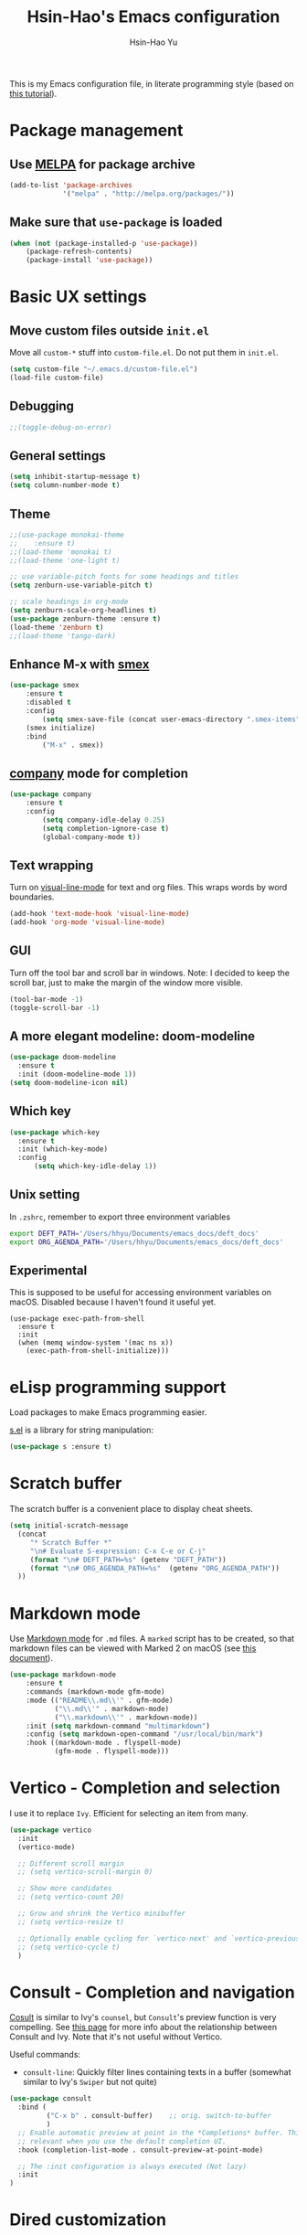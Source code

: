 #+TITLE: Hsin-Hao's Emacs configuration
#+AUTHOR: Hsin-Hao Yu
#+STARTUP: overview

This is my Emacs configuration file, in literate programming style (based on [[https://blog.thomasheartman.com/posts/configuring-emacs-with-org-mode-and-literate-programming][this tutorial]]).

* Package management
** Use [[https://melpa.org/#/][MELPA]] for package archive

#+begin_src emacs-lisp
  (add-to-list 'package-archives
               '("melpa" . "http://melpa.org/packages/"))
#+end_src

** Make sure that ~use-package~ is loaded

#+begin_src emacs-lisp
(when (not (package-installed-p 'use-package))
    (package-refresh-contents)
    (package-install 'use-package))
#+end_src
    
* Basic UX settings
** Move custom files outside ~init.el~
Move all ~custom-*~ stuff into ~custom-file.el~. Do not put them in ~init.el~.

#+begin_src emacs-lisp
(setq custom-file "~/.emacs.d/custom-file.el")
(load-file custom-file)
#+end_src
** Debugging
#+begin_src emacs-lisp
;;(toggle-debug-on-error)
#+end_src
** General settings
#+begin_src emacs-lisp
(setq inhibit-startup-message t)
(setq column-number-mode t)
#+end_src
** Theme
#+begin_src emacs-lisp
  ;;(use-package monokai-theme
  ;;    :ensure t)
  ;;(load-theme 'monokai t)
  ;;(load-theme 'one-light t)

  ;; use variable-pitch fonts for some headings and titles
  (setq zenburn-use-variable-pitch t)

  ;; scale headings in org-mode
  (setq zenburn-scale-org-headlines t)
  (use-package zenburn-theme :ensure t)
  (load-theme 'zenburn t)
  ;;(load-theme 'tango-dark)
#+end_src
** Enhance M-x with [[https://github.com/nonsequitur/smex][smex]]
  #+begin_src emacs-lisp
  (use-package smex
      :ensure t
      :disabled t
      :config
          (setq smex-save-file (concat user-emacs-directory ".smex-items"))
	  (smex initialize)
      :bind 
          ("M-x" . smex))
  #+end_src
** [[https://company-mode.github.io][company]] mode for completion
  #+begin_src emacs-lisp
    (use-package company
        :ensure t
        :config
            (setq company-idle-delay 0.25)
            (setq completion-ignore-case t)
            (global-company-mode t))
  #+end_src
** Text wrapping
Turn on [[https://www.gnu.org/software/emacs/manual/html_node/emacs/Visual-Line-Mode.html][visual-line-mode]] for text and org files. This wraps words by word boundaries.

#+begin_src emacs-lisp
(add-hook 'text-mode-hook 'visual-line-mode)
(add-hook 'org-mode 'visual-line-mode)
#+end_src
** GUI
Turn off the tool bar and scroll bar in windows. Note: I decided to keep the scroll bar, just to make the margin of the window more visible.
#+begin_src emacs-lisp
(tool-bar-mode -1)
(toggle-scroll-bar -1)
#+end_src
** A more elegant modeline: doom-modeline
#+begin_src emacs-lisp
  (use-package doom-modeline
    :ensure t
    :init (doom-modeline-mode 1))
  (setq doom-modeline-icon nil)
#+end_src
** Which key
#+begin_src emacs-lisp
  (use-package which-key
    :ensure t
    :init (which-key-mode)
    :config
        (setq which-key-idle-delay 1))
#+end_src
** Unix setting
In =.zshrc=, remember to export three environment variables
#+begin_src sh
export DEFT_PATH='/Users/hhyu/Documents/emacs_docs/deft_docs'
export ORG_AGENDA_PATH='/Users/hhyu/Documents/emacs_docs/deft_docs'
#+end_src
** Experimental
This is supposed to be useful for accessing environment variables on macOS. Disabled because I haven't found it useful yet.
#+BEGIN_SRC
(use-package exec-path-from-shell
  :ensure t
  :init
  (when (memq window-system '(mac ns x))
    (exec-path-from-shell-initialize)))
#+END_SRC
* eLisp programming support
Load packages to make Emacs programming easier.

[[https://github.com/magnars/s.el][s.el]] is a library for string manipulation:
#+begin_src emacs-lisp
(use-package s :ensure t)
#+end_src
* Scratch buffer
The scratch buffer is a convenient place to display cheat sheets.
#+begin_src emacs-lisp
(setq initial-scratch-message 
  (concat
     "* Scratch Buffer *"
     "\n# Evaluate S-expression: C-x C-e or C-j"
     (format "\n# DEFT_PATH=%s" (getenv "DEFT_PATH"))
     (format "\n# ORG_AGENDA_PATH=%s"  (getenv "ORG_AGENDA_PATH"))
  ))
#+end_src 
* Markdown mode
Use [[https://jblevins.org/projects/markdown-mode/][Markdown mode]] for ~.md~ files. A ~marked~ script has to be created, so that markdown files can be viewed with Marked 2 on macOS (see [[https://leanpub.com/markdown-mode/read][this document]]).

  #+begin_src emacs-lisp
  (use-package markdown-mode
      :ensure t
      :commands (markdown-mode gfm-mode)
      :mode (("README\\.md\\'" . gfm-mode)
             ("\\.md\\'" . markdown-mode)
             ("\\.markdown\\'" . markdown-mode))
      :init (setq markdown-command "multimarkdown")
      :config (setq markdown-open-command "/usr/local/bin/mark")
      :hook ((markdown-mode . flyspell-mode)
             (gfm-mode . flyspell-mode)))
  #+end_src
* Vertico - Completion and selection
I use it to replace =Ivy=. Efficient for selecting an item from many.

#+begin_src emacs-lisp
  (use-package vertico
    :init
    (vertico-mode)

    ;; Different scroll margin
    ;; (setq vertico-scroll-margin 0)

    ;; Show more candidates
    ;; (setq vertico-count 20)

    ;; Grow and shrink the Vertico minibuffer
    ;; (setq vertico-resize t)

    ;; Optionally enable cycling for `vertico-next' and `vertico-previous'.
    ;; (setq vertico-cycle t)
    )
#+end_src
* Consult - Completion and navigation
[[https://github.com/minad/consult][Cosult]] is similar to Ivy's =counsel=, but =Consult='s preview function is very compelling. See [[https://www.reddit.com/r/emacs/comments/qfrxgb/comment/hi6mfh7/?context=1][this page]] for more info about the relationship between Consult and Ivy. Note that it's not useful without Vertico.

Useful commands:
- =consult-line=: Quickly filter lines containing texts in a buffer (somewhat similar to Ivy's =Swiper= but not quite)

#+begin_src emacs-lisp
  (use-package consult
    :bind (
           ("C-x b" . consult-buffer)    ;; orig. switch-to-buffer
           )
    ;; Enable automatic preview at point in the *Completions* buffer. This is
    ;; relevant when you use the default completion UI.
    :hook (completion-list-mode . consult-preview-at-point-mode)

    ;; The :init configuration is always executed (Not lazy)
    :init
  )
#+end_src

* Dired customization
Reference: [[http://ergoemacs.org/emacs/emacs_dired_tips.html][Xah Lee's page]]

Hide ownership details:
#+begin_src emacs-lisp
  (defun xah-dired-mode-setup ()
    "to be run as hook for `dired-mode'."
    (dired-hide-details-mode 1))

  (add-hook 'dired-mode-hook 'xah-dired-mode-setup)
#+end_src

Use the same buffer for viewing directory:
#+begin_src emacs-lisp
;;  (define-key dired-mode-map (kbd "RET") 'dired-find-alternate-file) ; was dired-advertised-find-file
;;
;;  (define-key dired-mode-map (kbd "^") (lambda () (interactive) (find-alternate-file "..")))  ; was dired-up-directory
#+end_src

* Deft: For searching documents

[[https://github.com/jrblevin/deft][Deft mode]] is a tool for managing notes, similar to Notational Velocity on macOS.

Note that I am planning to replace it with =consult=.

** Basic setup

- I don't want Deft to display the filename as the title of a document, so I set deft-use-filename-as-title to nil

#+begin_src emacs-lisp
    ;; if DEFT_PATH is not defined, use a default path
    (defun get_deft_path ()
      (let ((deft_path (getenv "DEFT_PATH")))
        (if deft_path deft_path "~/.deft")))

    (use-package deft
        :ensure t
        :after org
        :bind (("<f8>" . deft))
        :commands (deft)
        :config
        (setq deft-extensions '("txt" "tex" "md" "org")
              deft-directory (get_deft_path)
              deft-default-extension "org"
              deft-recursive t
              deft-use-filter-string-for-filename t
              deft-use-filename-as-title nil
              deft-markdown-mode-title-level 1
              deft-file-naming-rules '((noslash . "-")
                                       (nospace . "-")
                                       (case-fn . downcase))))
#+end_src
** Customized title (for Org-Roam)
For the title, Filter out the :PROPERTY:....:END: block introduced by Org-Roam V2.

#+begin_src emacs-lisp
  (defun hhyu/deft-title-preprocess (orig-func &rest args)
    (let* ((file (car args))
           (contents (cadr args))
           (m (string-match ":PROPERTIES:\n\\(.+\n\\)+:END:\n" contents)))
      (if m
          (let ((new-contents
                 (substring contents
                            (match-end 0)
                            (length contents))))
               (funcall orig-func file new-contents))
          (funcall orig-func file contents))))

  (advice-add 'deft-parse-title :around #'hhyu/deft-title-preprocess)
#+end_src

** Customized summary (for Org-Roam)
Filter out headers of org files in Deft's summary display.
The filter patterns RX1, RX2, RX3... are defined in the Org-roam/Deft support section.

The second pattern removes "* " at the beginning of a line

#+begin_src emacs-lisp :noweb yes
  (setq deft-strip-summary-regexp "\\([]\\|^\\*+[[:blank:]]\\|<<RX1>>\\|<<RX2>>\\|<<RX3>>\\|<<RX4>>\\)")
#+end_src
* Org mode
I use Org mode for my todos, note taking, and journaling.

I used to use "org journal" for journal keeping, but I have since replaced it with org-roam's dailies. So I have removed the org-journal section.

I have also removed the section on capture templates. This is because I use org-roam for capruring.

** Basics UX

Some basic UX settings
  #+begin_src emacs-lisp
    ;; spellcheck all org documents
    (add-hook 'org-mode-hook 'flyspell-mode)

    (add-hook 'org-mode-hook
      (lambda ()
          (define-key org-mode-map (kbd "C-c a") 'org-agenda)
          (define-key org-mode-map (kbd "C-c l") 'org-store-link)))

    ;; used identation to indicate the hierarchy of headings, rather than stars
    (setq org-startup-indented t)

    ;; wrap around
    (setq org-startup-truncated nil)
  #+end_src

Use bullets rather than stars
  #+begin_src emacs-lisp
  (use-package org-bullets
      :ensure t
      :init
          (setq org-bullets-bullet-list'("◉" "●" "○" "▪" "▪"))
      :config
          (add-hook 'org-mode-hook (lambda () (org-bullets-mode 1)))
          (setq org-ellipsis " ▾"))
  #+end_src

Display timestamps in 12 hour format. This changes how timestamps are displayed, but not how agenda time grid is displayed. For more information, see [[https://emacs.stackexchange.com/questions/19863/how-to-set-my-own-date-format-for-org][this link]].
  #+begin_src emacs-lisp
  ;; %l is hours in 12 clock
  ;; %p is AM/PM
  (setq-default org-display-custom-times t)
  (setq org-time-stamp-custom-formats '("<%a %b %e %Y>" . "<%a %b %e %Y %l:%M%p>"))
  #+end_src

Create some margin space (I got this from System Crafters youtube channel)
#+begin_src emacs-lisp
  ;;(defun hhyu/org-mode-visual-fill ()
  ;;  (setq visual-fill-column-wide 50
  ;;        visual-fill-column-center-text t)
  ;;  (visual-fill-column-mode 1))

  ;;(use-package visual-fill-column
  ;;  :ensure t
  ;;  :hook (org-mode . hhyu/org-mode-visual-fill))
#+end_src
  
** Code blocks
By default, only lisp code blocks can be evaluated. Other languages have to be enabled.
[[https://jherrlin.github.io/posts/emacs-orgmode-source-code-blocks/][This]] is a useful tutorial about org-mode code blocks.
#+begin_src emacs-lisp
  ;; Do not ask for confirmation when evaluation a block
  (setq org-confirm-babel-evaluate nil)

  (org-babel-do-load-languages
   'org-babel-load-languages
   '((emacs-lisp . t)
     (lisp . t)
     (shell . t)
     (sed . t)
     (awk . t)
     (python . t)
     (R . t)
     (sqlite . t)
     (lilypond . t)
     ))
#+end_src


Added this =org-babel-tangle-append= command, so that tangling appends to existing files (from [[https://emacs.stackexchange.com/questions/28098/how-to-change-org-mode-babel-tangle-write-to-file-way-as-append-instead-of-overr][this post]]).
#+begin_src emacs-lisp
  (defun org-babel-tangle-append ()
    "Append source code block at point to its tangle file.
  The command works like `org-babel-tangle' with prefix arg
  but `delete-file' is ignored."
    (interactive)
    (cl-letf (((symbol-function 'delete-file) #'ignore))
      (org-babel-tangle)))

  (defun org-babel-tangle-append-setup ()
    "Add key-binding C-c C-v C-t for `org-babel-tangle-append'."
    (org-defkey org-mode-map (kbd "C-c C-v +") 'org-babel-tangle-append))

  (add-hook 'org-mode-hook #'org-babel-tangle-append-setup)
#+end_src
** Workflow
Integration with deft: Use everything under deft to build agenda.
Since I save all Roam dailies under the /daily directory under the deft directory, I also included that directory.
I thought that org-agenda-files is by default recursive, but if I didn't include the daily subdirectory, agenda doesn't see TODO's in dailies.
  #+begin_src emacs-lisp
    ;; if ORG_PATH is not defined, use the default DEFT path
    (defun get_agenda_path ()
      (let ((org_agenda_path (getenv "ORG_AGENDA_PATH")))
        (if org_agenda_path org_agenda_path "~/.deft")))

    ;;(setq org-agenda-files '("~/.deft"))
    (setq org-agenda-files
          (list (get_agenda_path)
                (concat (get_agenda_path) "/daily")))
      
  #+end_src

This defines my todo workflow
  #+begin_src emacs-lisp
  (setq org-todo-keywords
      '((sequence "NEXT(n)" "TODO(t)" "WAITING(w)" "SOMEDAY(s)" "PROJ(p)" "|" "DONE(d)" "CANCELED(c)")))
  #+end_src
** Agenda UX

  #+begin_src emacs-lisp
  ;; use 12 hour clock in timegrid
  (setq org-agenda-timegrid-use-ampm 1)

  ;; time grid takes too much space
  (setq org-agenda-use-time-grid nil)
  #+end_src

  The `org-agenda-prefix-format` variable is a way to customize how agenda is displayed. Use `C-h v` to see the template syntax. Here, I set up a noweb macro so other parts of this config file can change it.

#+begin_src emacs-lisp :noweb yes
  (setq org-agenda-prefix-format
        '(
          <<AGENDA_PREFIX>>
          )
  )
#+end_src

** Customized agenda commands

Set up some customized commands
#+begin_src emacs-lisp :noweb yes
  (setq org-agenda-custom-commands
        '(
          <<ORG_AGENDA>>
          )
  )
	
#+end_src

This one is complicated. It is based on [[https://blog.aaronbieber.com/2016/09/24/an-agenda-for-life-with-org-mode.html][this article]].

First define some helper functions
  #+begin_src emacs-lisp
    (defun air-org-skip-subtree-if-priority (priority)
        "Skip an agenda subtree if it has a priority of PRIORITY.
         PRIORITY may be one of the characters ?A, ?B, or ?C."
        (let ((subtree-end (save-excursion (org-end-of-subtree t)))
              (pri-value (* 1000 (- org-lowest-priority priority)))
              (pri-current (org-get-priority (thing-at-point 'line t))))
             (if (= pri-value pri-current)
                 subtree-end
                 nil)))

    (defun air-org-skip-subtree-if-habit ()
        "Skip an agenda entry if it has a STYLE property equal to \"habit\"."
        (let ((subtree-end (save-excursion (org-end-of-subtree t))))
             (if (string= (org-entry-get nil "STYLE") "habit")
                 subtree-end
             nil)))
  #+end_src

Then, define the template:
#+begin_src emacs-lisp :tangle no :noweb-ref ORG_AGENDA
  ("d" "Daily agenda and all TODOs"
         ((tags "PRIORITY=\"A\""
                ((org-agenda-skip-function '(org-agenda-skip-entry-if 'todo 'done))
                 (org-agenda-overriding-header "High-priority unfinished tasks:")))

          (agenda "")

          (alltodo ""
                   ((org-agenda-skip-function '(or (air-org-skip-subtree-if-habit)
                                                   (air-org-skip-subtree-if-priority ?A)
                                                   (org-agenda-skip-if nil '(scheduled deadline))))
                    (org-agenda-overriding-header "ALL normal priority tasks:"))))
         ((org-agenda-compact-blocks nil))
   )
#+end_src

I plan to set up a second command. TODO

** Preview
#+begin_src emacs-lisp
  (use-package htmlize
    :ensure t)

  ;; see https://github.com/gongzhitaao/orgcss
  (setq org-html-htmlize-output-type 'css)
#+end_src
* Org-Roam
I use [[https://www.orgroam.com][org-roam]] to keep track of org files that are connected to each other. It is inspired by the cloud-based commercial product [[https://roamresearch.com][Roam]]. 
** Basic setup
I took this from [[https://github.com/org-roam/org-roam][org-roam's GitHub README]].
About completion, see this [[https://org-roam.discourse.group/t/how-to-to-get-title-of-the-target-note-working-with-inline-autocomplete-in-org-roam/782][discussion]].

Note that I use the deft directory for Roam.

#+begin_src emacs-lisp
  (use-package org-roam
    :ensure t
  
    :init
    (setq org-roam-v2-ack t)
  
    :custom
    (org-roam-directory (get_deft_path))
    (org-roam-completion-everywhere t)
  
    :config
    (org-roam-db-autosync-mode)
  
    :bind (("C-c r c" . org-roam-capture)
           ("C-c r f" . org-roam-node-find)
           ("C-c r i" . org-roam-node-insert)
           ("C-c r l" . org-roam-buffer-toggle)
           ("C-c r j" . org-roam-dailies-capture-today)
           ("<f9>"    . org-roam-dailies-capture-today)
           ("C-c r d" . org-roam-dailies-goto-today)
           :map org-mode-map
           ("C-M-i"   . completion-at-point)
           ("C-c r a" . org-roam-alias-add)
          )
  )
#+end_src
** Configure the org-roam buffer display
Configure the behavior of the org-roam buffer. I took this code directly from org-roam's [[https://www.orgroam.com/manual.html#Configuring-the-Org_002droam-buffer-display][manual]].
#+begin_src emacs-lisp
  (add-to-list 'display-buffer-alist
               '("\\*org-roam\\*"
                 (display-buffer-in-direction)
                 (direction . right)
                 (window-width . 0.33)
                 (window-height . fit-window-to-buffer)))
#+end_src
** Interaction with org-agenda
I use the setup recommended in [[https://d12frosted.io/posts/2020-06-24-task-management-with-roam-vol2.html][this article]], to simplify how TODOs are displayed in org-agenda. To make it work, set the category of a heading with

Here, we set up templates controlling how items are displayed in agenda. Note that AGENDA_PREFIX is a macro defined earlier.
#+begin_src emacs-lisp :tangle no :noweb-ref AGENDA_PREFIX
  (agenda . " %i %-20:(+org-entry-category)%?-12t% s")
  (todo   . " %i %-20:(+org-entry-category)")
  (tags   . " %i %-20:(+org-entry-category)")
  (search . " %i %-20:(+org-entry-category)")
#+end_src

Some helper code. If the CATEGORY property is not set, use the file name (but stripped away Roam's prefix).
#+begin_src emacs-lisp
  (defun +org-entry-category ()
    "Get catgory of item at point. Supports org-roam filenames by chopping prefix cookie"
    (+string-chop-prefix-regexp
     "^[0-9]+\\-"
     (or (org-entry-get nil "CATEGORY")
         (if buffer-name
             (file-name-sans-extension
              (file-name-nondirectory buffer-file-name))
           ""))))

  ;; requires s.el
  (defun +string-chop-prefix-regexp (prefix s)
    "Remove PREFIX regexp if it at the start of s"
    (s-chop-prefix (car (s-match prefix s)) s))
#+end_src
** Roam capture templates
To add an org-roam file, I begin with `org-roam-capture`. We have to define a couple of template. Note that I used no-web (emacs' literate programming tool) to divide the templates into manageable chunks.

Notes about Org-Roam V2:
- "#+roam_tags" is gone. I never used it anyway
- "#+roam_alias" is gone. Replaced by the "roam_aliases" property. Press "C-c r a" to insert a new alias

#+begin_src emacs-lisp :noweb yes
  (setq org-roam-capture-templates
     '(
          <<ORG_ROAM_CAPTURE>>
       )
   )
#+end_src

The default template:
#+begin_src emacs-lisp :tangle no :noweb-ref ORG_ROAM_CAPTURE
  ("d" "default" plain
   "%?"
   :if-new (file+head "%<%Y%m%d%H%M%S>-${slug}.org"
                       "#+title: ${title}\ntags ::\n")
   :unnarrowed t)
#+end_src

Notes from classes:
#+begin_src emacs-lisp :tangle no :noweb-ref ORG_ROAM_CAPTURE
  ("c" "class notes" plain
   "%?"
   :if-new (file+head "%<%Y%m%d%H%M%S>-${slug}"
                      "#+title: Class Notes: ${title}\nntags :: [[roam:education]]\n")
   :unnarrowed t
  )
#+end_src
** Deft support
Here we define some patterns that should be stripped away in Deft's display. 

By default, the summary of each file ignores uppercase markups such as `#+AUTHOR:`. I want it to ignore lowercase ones too.
This matches things like #+title: or #+TITLE:
  #+begin_src emacs-lisp :tangle no :noweb-ref RX1
  ^#\\+[[:alpha:]_]+:.*$
  #+end_src

  This matches my convention "- tags ::". 
  #+begin_src emacs-lisp :tangle no :noweb-ref RX2
  ^- tags ::.*$
  #+end_src

  In addition to "- tags ::", I also use "tags ::"
  #+begin_src emacs-lisp :tangle no :noweb-ref RX3
  ^tags ::.*$
  #+end_src

  #+begin_src emacs-lisp :tangle no :noweb-ref RX4
    :PROPERTIES:\n\\(.+\n\\)+:END:\n
  #+end_src
** Roam dailies

Set up the location of the dailies.
#+begin_src emacs-lisp
(setq org-roam-dailies-directory "daily/")
#+end_src


For org-roam daily entries, we need some templates.
#+begin_src emacs-lisp :noweb yes
  (setq org-roam-dailies-capture-templates
      '(
          <<ORG_ROAM_DAILY_CAPTURE>>
      )
  )      
#+end_src

#+begin_src emacs-lisp :tangle no :noweb-ref ORG_ROAM_DAILY_CAPTURE
  ("d" "default" entry
       "*** %(format-time-string \"%H:%M\") %?"
       :if-new (file+head
                "%<%Y-%m-%d>.org"
                "#+title: Journal %<%Y-%m-%d>\n")
  )
#+end_src

#+begin_src emacs-lisp :tangle no :noweb-ref ORG_ROAM_DAILY_CAPTURE
  ("m" "meeting" entry
       "*** %(format-time-string \"%H:%M\") %? [[roam:meeting]]\n"
       :if-new (file+head
                "%<%Y-%m-%d>.org"
                "#+title: Journal %<%Y-%m-%d>\n")
  )
#+end_src
** consult-org-roam
#+begin_src emacs-lisp
  (use-package consult-org-roam
     :ensure t
     :after org-roam
     :init
     (require 'consult-org-roam)
     ;; Activate the minor mode
     (consult-org-roam-mode 1)
     :custom
     ;; Use `ripgrep' for searching with `consult-org-roam-search'
     (consult-org-roam-grep-func #'consult-ripgrep)
     ;; Configure a custom narrow key for `consult-buffer'
     (consult-org-roam-buffer-narrow-key ?r)
     ;; Display org-roam buffers right after non-org-roam buffers
     ;; in consult-buffer (and not down at the bottom)
     (consult-org-roam-buffer-after-buffers t)
     :config
     ;; Eventually suppress previewing for certain functions
     (consult-customize
      consult-org-roam-forward-links
      :preview-key (kbd "M-."))
     :bind
     ;; Define some convenient keybindings as an addition
     ("C-c n e" . consult-org-roam-file-find)
     ("C-c n b" . consult-org-roam-backlinks)
     ("C-c n l" . consult-org-roam-forward-links)
     ("C-c n r" . consult-org-roam-search))
#+end_src
* Writing
Grammarly
#+begin_src emacs-lisp
  (use-package flycheck-grammarly
    :ensure t)
#+end_src
* Music (lilypond)
Lilypond comes with a lilypond-mode, but I have to add it to the load path myself. I took the instructions from http://www.danielhensel.de/www.danielhensel.de_en/styled-19/styled-22/styled-23/
#+begin_src emacs-lisp
  (setq load-path (append (list "/Applications/lilypond-2.24.1/share/emacs/site-lisp") load-path))
  (autoload 'LilyPond-mode "lilypond-mode" "LilyPond Editing Mode" t)
  (add-to-list 'auto-mode-alist '("\\.ly$" . LilyPond-mode))
  (add-to-list 'auto-mode-alist '("\\.ily$" . LilyPond-mode))
  (add-to-list 'auto-mode-alist '("\\.lytex$" . LilyPond-mode))
  (add-hook 'LilyPond-mode-hook (lambda () (turn-on-font-lock)))
#+end_src
* Project management: Projectile
#+begin_src emacs-lisp
  (use-package projectile
    :ensure t
    :config (projectile-mode)
    :bind-keymap ("C-c p" . projectile-command-map)
    :init
        (setq projectile-switch-project-action #'projectile-dired))

#+end_src
* Programming: LSP (Language Server Protocol)

See https://emacs-lsp.github.io/lsp-mode/

Remember that a language server needs to be installed for each language


I used to use the `lsp-mode` module to communicate with the language server. But I am now using `eglot`.

+begin_src emacs-lisp
  (use-package lsp-mode
    :ensure t
    :commands (lsp lsp-deferred)
    :init
    (setq lsp-keymap-prefix "C-l")
    :config
    (lsp-enable-which-key-integration t))
+end_src

* Programming: Python
** Python language server
Install [[https://github.com/python-lsp/python-lsp-server][python-lsp-server]] with =pip install "python-lsp-server[all]"=.
Running =pylsp= under bash should work.

** Python mode
To evoke the "Python shell", =M-x run-python=.

This required =lsp-mode=, so check the LSP section. 
#+begin_src emacs-lisp
  (use-package python-mode
    :ensure nil
    :hook (python-mode . lsp-deferred)
    )
#+end_src

* Programming: Python (old)

I used to use [[http://tkf.github.io/emacs-jedi/latest/][jedi]], but since 2021, I decided to use a setup based on LSP (following the System Crafter [[https://www.youtube.com/watch?v=jPXIP46BnNA][video]].

I tried [[https://elpy.readthedocs.io/en/latest/][elpy]] and [[https://melpa.org/#/anaconda-mode][annaconda-mode]], but couldn't get them to work. [[http://tkf.github.io/emacs-jedi/latest/][jedi]] seems to do what I need to do.

Jedi doesn't work without `virtualenv`. I installed it, although I am already using conda. This might create problems in the future. I will investigate further.

I installed jedi manually. Following the instruction, I did:
#+begin_src sh
  M-x package-install RET company-jedi
  M-x jedi:install-server
#+end_src

+begin_src emacs-lisp
(add-hook 'python-mode-hook 'jedi:setup)
(setq jedi:complete-on-dot t)
#+end_src

Roam is a minor mode. It's turned on after loading a .org file, but it's not turned off afterwards. This is a hack to turn it off, if I load a python file. There must be better ways to do this.
+begin_src emacs-lisp
(add-hook 'python-mode-hook (lambda () (org-roam-mode -1)))
#+end_src

* Programming: R
This [[https://orgmode.org/worg/org-contrib/babel/languages/ob-doc-R.html][document]] explains how to use R code blocks. The ESS (Emacs Speaks Statistics) package is needed.

Disabled because it seems to conflict with LSP
+begin_src emacs-lisp
  (use-package ess
    :ensure t
    :init (require 'ess-site))
#+end_src
* Programming: misc
** Git integration with [[https://magit.vc][Magit]]
  #+begin_src emacs-lisp
  (use-package magit
      :ensure t
      :bind ("C-x g" . magit-status))
  #+end_src

** imenu for jumping to definition
  #+begin_src emacs-lisp
  (global-set-key (kbd "M-i") 'imenu)
  #+end_src 

** code snippets using [[https://github.com/joaotavora/yasnippet][yasnippet]]
  #+begin_src emacs-lisp
  (use-package yasnippet
      :ensure t
      :init (yas-global-mode 1)
      :config
          (add-to-list 'yas-snippet-dirs (locate-user-emacs-file "snippets")))
  #+end_src

** Docker
The [[https://github.com/spotify/dockerfile-mode][dockerfile-mode]] makes it easier to program containers.
#+begin_src emacs-lisp
(use-package dockerfile-mode
 :ensure t)
#+end_src
** Go
#+begin_src emacs-lisp
(use-package go-mode
 :ensure t)
#+end_src
** Common LISP
For editing Common LISP code with the SLIME mode (ref: https://lisp-lang.org/learn/getting-started/)
#+begin_src emacs-lisp
(load (expand-file-name "~/quicklisp/slime-helper.el"))
(setq inferior-lisp-program "sbcl")
#+end_src
* Shell commands, client/server
** Shell commands for running emacs without the daemon
I used the shell command =emacs= to evoke the non-client/server emacs in GUI mode. Similarly, =emacsnw= runs emacs in the terminal. These two commands are defined in =.zshrc=.

#+begin_src sh
function emacs() { /Applications/Emacs.app/Contents/MacOS/Emacs $@ &; }
alias emacsnw="/Applications/Emacs.app/Contents/MacOS/Emacs -nw"
#+end_src

I decided to use the terminal mode emacs for the unix setting for visual editors (defined in =.zshenv=). It seems to be fine.

#+begin_src sh
export VISUAL="/Applications/Emacs/Contents/MacOS/Emacs -nw"
export EDITOR="/Applications/Emacs/Contents/MacOS/Emacs -nw"
#+end_src

** Automatically start the emacs daemon at log in
According to [[http://www.rockhoppertech.com/blog/emacs-daemon-on-macos/][this article]], we can automatically start the emacs daemon by creating a =gnu.emacs.daemon.plist= file under =~/Library/LaunchAgents/= (This file can be extracted from this document using =M-x org-babel-tangle=).

Note: Starting the emacs daemon this way seems to create problems from time to time. I decided not to do it.

#+begin_src xml :tangle gnu.emacs.daemon.plist
<?xml version="1.0" encoding="UTF-8"?>
<!DOCTYPE plist PUBLIC "-//Apple//DTD PLIST 1.0//EN"
"http://www.apple.com/DTDs/PropertyList-1.0.dtd">
<plist version="1.0">
<dict>
  <key>Label</key>
  <string>gnu.emacs.daemon</string>
  <key>ProgramArguments</key>
  <array>
    <string>/Applications/Emacs.app/Contents/MacOS/Emacs</string>
    <string>--daemon</string>
  </array>
  <key>RunAtLoad</key>
  <true/>
  <key>UserName</key>
  <string>genedelisa</string>
</dict>
#+end_src
** Test if the server is running
To test if the emacs server is running, use the =emacsserver= shell script. If the server is running, it returns the socket filename. 

I put the script under =~/bin=, so make sure that it's in the search path.
#+begin_src sh
export PATH=$HOME/bin:$PATH
#+end_src

Here is the shell script:
#+begin_src sh :tangle emacsserver
lsof -c Emacs | grep server | tr -s " " | cut -d' ' -f8
#+end_src

[[https://en.wikipedia.org/wiki/Lsof][lsof]] is the unix command that lists all the files opened by a process.
** =ec= shell script: run =emacsclient= in GUI mode

The concept came from [[http://mjwall.com/blog/2013/10/04/how-i-use-emacs/][this article]], but I couldn't get it to work on macOS so I had to make some changes.

#+begin_src sh :tangle ec
#!/bin/zsh

socket_file=$(~/bin/emacsserver)
emacs=/Applications/Emacs.app/Contents/MacOS/Emacs
emacsclient=/Applications/Emacs.app/Contents/MacOS/bin/emacsclient

visible_frames() {
  $emacsclient -s $socket_file -e '(length (visible-frame-list))'
}

# I don't actually use this function, but might be useful in some situation
change_focus() {
  $emacsclient -n -s $socket_file -e "(select-frame-set-input-focus (selected-frame))" > /dev/null
}

if [[ $socket_file == "" ]]; then
    echo "starting Emacs server..."
    # I am not sure why I need --chdir $PWD for emacs to load the file from the working directory. But if I didn't add it, emacs starts with $HOME
    $emacs --chdir $PWD --execute "(server-start)" $@ &
else
    $emacsclient -n $@ --socket-name $socket_file
fi
#+end_src
* Interactive functions for personal use
  #+begin_src emacs-lisp
    (defun hhyu-init ()
        (interactive)
        (find-file "~/.emacs.d/config.org"))
    (defun hhyu-cheatsheet ()
        (interactive)
        (dired "~/.emacs.d/notes"))
    (defun hhyu-wide ()
        (interactive)
        (set-frame-width (selected-frame) 200))
    (defun emacs-cheatshee ()
      (interactive)
      (find-file "~/.emacs.d/notes/emacs_notes.org"))
  
  #+end_src

* References
- [[https://github.com/dileban/.emacs.d][Dileban's config]]
- [[https://github.com/alhassy/emacs.d][Al-hassy's book-length config file]]


